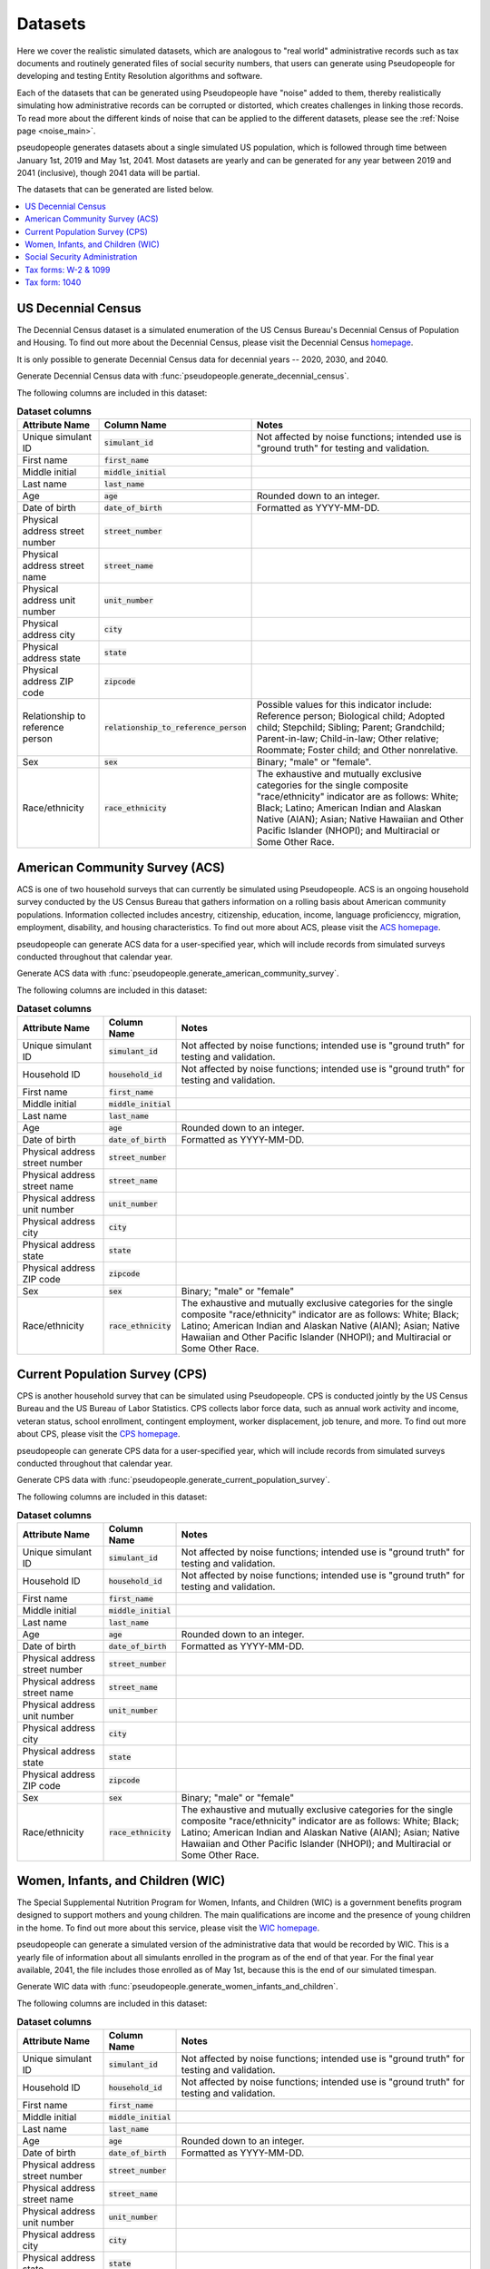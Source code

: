 .. _datasets_main:

========
Datasets
========

Here we cover the realistic simulated datasets, which are analogous to "real world" administrative records such as tax documents
and routinely generated files of social security numbers, that users can generate using Pseudopeople for developing and testing Entity
Resolution algorithms and software. 

Each of the datasets that can be generated using Pseudopeople have "noise" added to them, thereby realistically 
simulating how administrative records can be corrupted or distorted, which creates challenges in linking those 
records. To read more about the different kinds of noise that can be applied to the different datasets, please see the
:ref:`Noise page <noise_main>`.

pseudopeople generates datasets about a single simulated US population, which is followed through
time between January 1st, 2019 and May 1st, 2041.
Most datasets are yearly and can be generated for any year between 2019 and 2041 (inclusive),
though 2041 data will be partial.

The datasets that can be generated are listed below.

.. contents::
   :depth: 2
   :local:
   :backlinks: none


US Decennial Census
-------------------
The Decennial Census dataset is a simulated enumeration of the US Census Bureau's Decennial Census of Population and Housing.
To find out more about the Decennial Census, please visit the Decennial Census
`homepage <https://www.census.gov/programs-surveys/decennial-census.html>`_.   

It is only possible to generate Decennial Census data for decennial years -- 2020, 2030, and 2040.

Generate Decennial Census data with :func:`pseudopeople.generate_decennial_census`.

The following columns are included in this dataset:

.. list-table:: **Dataset columns**
   :header-rows: 1

   * - Attribute Name
     - Column Name
     - Notes    
   * - Unique simulant ID
     - :code:`simulant_id`
     - Not affected by noise functions; intended use is "ground truth" for testing and validation. 
   * - First name
     - :code:`first_name`
     - 
   * - Middle initial
     - :code:`middle_initial`
     - 
   * - Last name
     - :code:`last_name`
     - 
   * - Age
     - :code:`age` 
     - Rounded down to an integer. 
   * - Date of birth
     - :code:`date_of_birth`
     - Formatted as YYYY-MM-DD.
   * - Physical address street number
     - :code:`street_number`
     - 
   * - Physical address street name
     - :code:`street_name`
     - 
   * - Physical address unit number
     - :code:`unit_number`
     - 
   * - Physical address city
     - :code:`city` 
     -    
   * - Physical address state
     - :code:`state`  
     - 
   * - Physical address ZIP code
     - :code:`zipcode`
     - 
   * - Relationship to reference person
     - :code:`relationship_to_reference_person` 
     - Possible values for this indicator include:
       Reference person; Biological child; Adopted child; Stepchild; Sibling; Parent; Grandchild; Parent-in-law; Child-in-law; Other relative;
       Roommate; Foster child; and Other nonrelative.
   * - Sex 
     - :code:`sex`  
     - Binary; "male" or "female".
   * - Race/ethnicity
     - :code:`race_ethnicity` 
     - The exhaustive and mutually exclusive categories for the single composite "race/ethnicity" indicator are as follows:
       White; Black; Latino; American Indian and Alaskan Native (AIAN); Asian; Native Hawaiian and Other Pacific Islander (NHOPI); and
       Multiracial or Some Other Race. 

American Community Survey (ACS)
-------------------------------
ACS is one of two household surveys that can currently be simulated using Pseudopeople. ACS is an ongoing household survey conducted by the US Census
Bureau that gathers information on a rolling basis about American community populations. Information collected includes ancestry, citizenship,
education, income, language proficienccy, migration, employment, disability, and housing characteristics. To find out more about ACS, please
visit the `ACS homepage <https://www.census.gov/programs-surveys/acs/about.html>`_.

pseudopeople can generate ACS data for a user-specified year,
which will include records from simulated surveys conducted
throughout that calendar year.

Generate ACS data with :func:`pseudopeople.generate_american_community_survey`.

The following columns are included in this dataset:

.. list-table:: **Dataset columns**
   :header-rows: 1

   * - Attribute Name
     - Column Name
     - Notes
   * - Unique simulant ID
     - :code:`simulant_id`
     - Not affected by noise functions; intended use is "ground truth" for testing and validation. 
   * - Household ID 
     - :code:`household_id` 
     - Not affected by noise functions; intended use is "ground truth" for testing and validation.
   * - First name
     - :code:`first_name`
     - 
   * - Middle initial
     - :code:`middle_initial`
     - 
   * - Last name
     - :code:`last_name`
     - 
   * - Age
     - :code:`age`  
     - Rounded down to an integer.
   * - Date of birth
     - :code:`date_of_birth`
     - Formatted as YYYY-MM-DD.
   * - Physical address street number
     - :code:`street_number`
     - 
   * - Physical address street name
     - :code:`street_name`
     - 
   * - Physical address unit number
     - :code:`unit_number`
     - 
   * - Physical address city
     - :code:`city`    
     - 
   * - Physical address state
     - :code:`state`  
     - 
   * - Physical address ZIP code
     - :code:`zipcode`
     - 
   * - Sex 
     - :code:`sex`  
     - Binary; "male" or "female"
   * - Race/ethnicity
     - :code:`race_ethnicity` 
     - The exhaustive and mutually exclusive categories for the single composite "race/ethnicity" indicator are as follows:
       White; Black; Latino; American Indian and Alaskan Native (AIAN); Asian; Native Hawaiian and Other Pacific Islander (NHOPI); and
       Multiracial or Some Other Race.  

Current Population Survey (CPS)
-------------------------------
CPS is another household survey that can be simulated using Pseudopeople. CPS is conducted jointly by the US Census Bureau and the US 
Bureau of Labor Statistics. CPS collects labor force data, such as annual work activity and income, veteran status, school enrollment, 
contingent employment, worker displacement, job tenure, and more. To find out more about CPS, please visit the 
`CPS homepage <https://www.census.gov/programs-surveys/cps.html>`_. 

pseudopeople can generate CPS data for a user-specified year,
which will include records from simulated surveys conducted
throughout that calendar year.

Generate CPS data with :func:`pseudopeople.generate_current_population_survey`.

The following columns are included in this dataset:

.. list-table:: **Dataset columns**
   :header-rows: 1

   * - Attribute Name
     - Column Name
     - Notes
   * - Unique simulant ID
     - :code:`simulant_id`
     - Not affected by noise functions; intended use is "ground truth" for testing and validation. 
   * - Household ID 
     - :code:`household_id` 
     - Not affected by noise functions; intended use is "ground truth" for testing and validation.
   * - First name
     - :code:`first_name`
     - 
   * - Middle initial
     - :code:`middle_initial`
     - 
   * - Last name
     - :code:`last_name`
     - 
   * - Age
     - :code:`age`  
     - Rounded down to an integer.
   * - Date of birth
     - :code:`date_of_birth`
     - Formatted as YYYY-MM-DD.
   * - Physical address street number
     - :code:`street_number`
     - 
   * - Physical address street name
     - :code:`street_name`
     - 
   * - Physical address unit number
     - :code:`unit_number`
     - 
   * - Physical address city
     - :code:`city`    
     - 
   * - Physical address state
     - :code:`state`  
     - 
   * - Physical address ZIP code
     - :code:`zipcode`
     - 
   * - Sex 
     - :code:`sex`  
     - Binary; "male" or "female"
   * - Race/ethnicity
     - :code:`race_ethnicity` 
     - The exhaustive and mutually exclusive categories for the single composite "race/ethnicity" indicator are as follows:
       White; Black; Latino; American Indian and Alaskan Native (AIAN); Asian; Native Hawaiian and Other Pacific Islander (NHOPI); and
       Multiracial or Some Other Race.  



Women, Infants, and Children (WIC)
----------------------------------
The Special Supplemental Nutrition Program for Women, Infants, and Children (WIC) is a government benefits program designed to support mothers and young
children. The main qualifications are income and the presence of young children in the home. To find out more about this service, please visit the `WIC 
homepage <https://www.fns.usda.gov/wic>`_.

pseudopeople can generate a simulated version of the administrative data that would be recorded by WIC. This is a yearly file of information about all 
simulants enrolled in the program as of the end of that year.
For the final year available, 2041, the file includes those enrolled as of May 1st, because this is the end of our simulated timespan.

Generate WIC data with :func:`pseudopeople.generate_women_infants_and_children`.

The following columns are included in this dataset:

.. list-table:: **Dataset columns**
   :header-rows: 1

   * - Attribute Name
     - Column Name
     - Notes
   * - Unique simulant ID
     - :code:`simulant_id`
     - Not affected by noise functions; intended use is "ground truth" for testing and validation. 
   * - Household ID 
     - :code:`household_id` 
     - Not affected by noise functions; intended use is "ground truth" for testing and validation.
   * - First name
     - :code:`first_name`
     - 
   * - Middle initial
     - :code:`middle_initial`
     - 
   * - Last name
     - :code:`last_name`
     - 
   * - Age
     - :code:`age`  
     - Rounded down to an integer.
   * - Date of birth
     - :code:`date_of_birth`
     - Formatted as YYYY-MM-DD.
   * - Physical address street number
     - :code:`street_number`
     - 
   * - Physical address street name
     - :code:`street_name`
     - 
   * - Physical address unit number
     - :code:`unit_number`
     - 
   * - Physical address city
     - :code:`city`    
     - 
   * - Physical address state
     - :code:`state`  
     - 
   * - Physical address ZIP code
     - :code:`zipcode`
     - 
   * - Sex 
     - :code:`sex`  
     - Binary; "male" or "female"
   * - Race/ethnicity
     - :code:`race_ethnicity` 
     - The exhaustive and mutually exclusive categories for the single composite "race/ethnicity" indicator are as follows:
       White; Black; Latino; American Indian and Alaskan Native (AIAN); Asian; Native Hawaiian and Other Pacific Islander (NHOPI); and
       Multiracial or Some Other Race.  


Social Security Administration
------------------------------
The Social Security Administration (SSA) is the US federal government agency that administers Social Security, the social insurance program
that consists of retirement, disability and survivor benefits. To find out more about this program, visit the `SSA homepage <https://www.ssa.gov/about-ssa>`_.

pseudopeople can generate a simulated version of a subset of the administrative data that would be recorded by SSA.
Currently, the simulated SSA data includes records of SSA creation and dates of death.
This is a yearly data file that is **cumulative** -- when you specify a year, you will recieve all records *up to the end of*
that year.
The simulated SSA data files will only include records about simulants who were alive during our simulated timespan of 2019-2041.
Therefore, while SSA data files can be generated for years prior to 2019, they will only include records for SSA creation.

Generate SSA data with :func:`pseudopeople.generate_social_security`.

The following columns are included in this dataset:

.. list-table:: **Dataset columns**
   :header-rows: 1

   * - Attribute Name
     - Column Name
     - Notes
   * - Unique simulant ID
     - :code:`simulant_id`
     - Not affected by noise functions; intended use is "ground truth" for PRL tracking.  
   * - First name
     - :code:`first_name`
     - 
   * - Middle initial
     - :code:`middle_initial`
     - 
   * - Last name
     - :code:`last_name`
     - 
   * - Age
     - :code:`age`  
     - Rounded down to an integer.
   * - Date of birth
     - :code:`date_of_birth`
     - Formatted as YYYY-MM-DD.
   * - Social security number
     - :code:`ssn`
     - By default, the SSN column in the SSA dataset has no :ref:`column-based noise <column_noise>`.
       However, it can be :ref:`configured <configuration_main>` to have noise if desired.
   * - Date of event
     - :code:`event_date`
     - Formatted as YYYY-MM-DD.  
   * - Type of event
     - :code:`event_type`
     - Possible values are "Creation" and "Death". 


Tax forms: W-2 & 1099
---------------------
Administrative data reported in annual tax forms, such as W-2s and 1099s, can also be simulated by Pseudopeople. 1099 forms are used for independent 
contractors or self-employed individuals, while a W-2 form is used for employees (whose employer withholds payroll taxes from their earnings).

pseudopeople can generate a simulated version of the data collected by W-2 and 1099 forms.
This is a yearly dataset, where the user-specified year is the **tax year** of the data.
That is, the data for 2022 will be the result of tax forms filed in early 2023.
Tax data can be generated for tax years 2019 through 2040 (inclusive).

Generate W-2 and 1099 data with :func:`pseudopeople.generate_taxes_w2_and_1099`.

The following columns are included in these datasets:

.. list-table:: **Dataset columns**
   :header-rows: 1

   * - Attribute Name
     - Column Name
     - Notes
   * - Unique simulant ID
     - :code:`simulant_id`
     - Not affected by noise functions; intended use is "ground truth" for testing and validation. 
   * - First name
     - :code:`first_name`
     - 
   * - Middle initial
     - :code:`middle_initial`
     - 
   * - Last name
     - :code:`last_name`
     - 
   * - Age
     - :code:`age`  
     - Rounded down to an integer.
   * - Date of birth
     - :code:`date_of_birth`
     - Formatted as YYYY-MM-DD.
   * - Mailing address street number
     - :code:`mailing_address_street_number`
     - 
   * - Mailing address street name
     - :code:`mailing_address_street_name`
     - 
   * - Mailing address unit number
     - :code:`mailing_address_unit_number`
     - 
   * - Mailing address city
     - :code:`mailing_address_city`    
     - 
   * - Mailing address state
     - :code:`mailing_address_state`  
     - 
   * - Mailing address ZIP code
     - :code:`mailing_address_zipcode`
     - 
   * - Social security number 
     - :code:`ssn`
     - 
   * - Income 
     - :code:`income`
     - 
   * - Employer ID 
     - :code:`employer_id`
     -  
   * - Employer Name 
     - :code:`employer_name`
     - 
   * - Employer street number
     - :code:`employer_street_number`
     - 
   * - Employer street name
     - :code:`employer_street_name`
     - 
   * - Employer unit number
     - :code:`employer_unit_number`
     - 
   * - Employer city
     - :code:`employer_city`    
     - 
   * - Employer state
     - :code:`employer_state`  
     - 
   * - Employer ZIP code
     - :code:`employer_zipcode`
     - 
   * - Type of tax form 
     - :code:`tax_form`
     - Possible values are "W2" or "1099".

Tax form: 1040
--------------
As with data collected from W-2 and 1099 forms, Pseudopeople will also enable the simulation of administrative records from 1040 forms, which are
also reported to the IRS on an annual basis. This feature has not yet been implemented, so please stay tuned for more information! 
